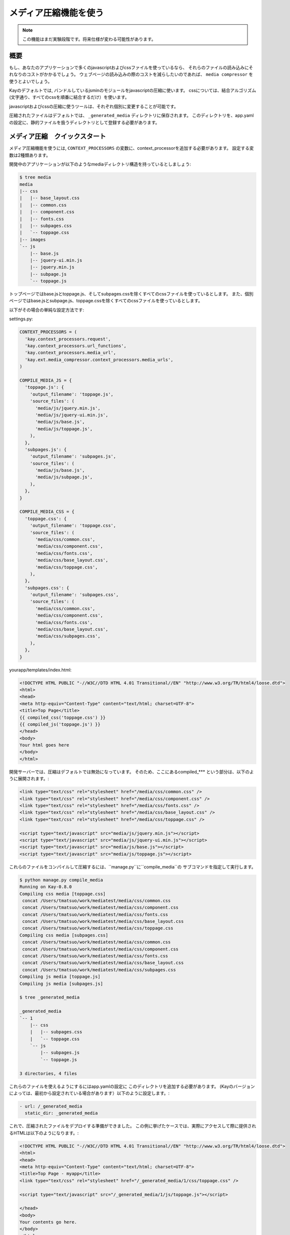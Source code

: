 
======================
メディア圧縮機能を使う
======================

.. note::

   この機能はまだ実験段階です。将来仕様が変わる可能性があります。

概要
========

もし、あなたのアプリケーションで多くのjavascriptおよびcssファイルを使っているなら、
それらのファイルの読み込みにそれなりのコストがかかるでしょう。
ウェブページの読み込みの際のコストを減らしたいのであれば、 ``media compressor`` を使うとよいでしょう。

Kayのデフォルトでは, バンドルしているjsminのモジュールをjavascriptの圧縮に使います。
cssについては、結合アルゴリズム(文字通り、すべてのcssを順番に結合するだけ）を使います。

javascriptおよびcssの圧縮に使うツールは、それぞれ個別に変更することが可能です。

圧縮されたファイルはデフォルトでは、 ``_generated_media`` ディレクトリに保存されます。 
このディレクトリを、app.yamlの設定に、静的ファイルを扱うディレクトリとして登録する必要があります。


メディア圧縮　クイックスタート
=====================================

メディア圧縮機能を使うには,  ``CONTEXT_PROCESSORS`` の変数に、context_processorを追加する必要があります。
設定する変数は2種類あります。

開発中のアプリケーションが以下のようなmediaディレクトリ構造を持っているとしましょう:

.. code-block:: bash

   $ tree media
   media
   |-- css
   |   |-- base_layout.css
   |   |-- common.css
   |   |-- component.css
   |   |-- fonts.css
   |   |-- subpages.css
   |   `-- toppage.css
   |-- images
   `-- js
       |-- base.js
       |-- jquery-ui.min.js
       |-- jquery.min.js
       |-- subpage.js
       `-- toppage.js

トップページではbase.jsとtoppage.js、そしてsubpages.cssを除くすべてのcssファイルを使っているとします。
また、個別ページではbase.jsとsubpage.js、toppage.cssを除くすべてのcssファイルを使っているとします。

以下がその場合の単純な設定方法です:

settings.py:

.. code-block:: python

   CONTEXT_PROCESSORS = (
     'kay.context_processors.request',
     'kay.context_processors.url_functions',
     'kay.context_processors.media_url',
     'kay.ext.media_compressor.context_processors.media_urls',
   )

   COMPILE_MEDIA_JS = {
     'toppage.js': {
       'output_filename': 'toppage.js',
       'source_files': (
	 'media/js/jquery.min.js',
	 'media/js/jquery-ui.min.js',
	 'media/js/base.js',
	 'media/js/toppage.js',
       ),
     },
     'subpages.js': {
       'output_filename': 'subpages.js',
       'source_files': (
	 'media/js/base.js',
	 'media/js/subpage.js',
       ),
     },
   }

   COMPILE_MEDIA_CSS = {
     'toppage.css': {
       'output_filename': 'toppage.css',
       'source_files': (
	 'media/css/common.css',
	 'media/css/component.css',
	 'media/css/fonts.css',
	 'media/css/base_layout.css',
	 'media/css/toppage.css',
       ),
     },
     'subpages.css': {
       'output_filename': 'subpages.css',
       'source_files': (
	 'media/css/common.css',
	 'media/css/component.css',
	 'media/css/fonts.css',
	 'media/css/base_layout.css',
	 'media/css/subpages.css',
       ),
     },
   }

yourapp/templates/index.html:

.. code-block:: html

   <!DOCTYPE HTML PUBLIC "-//W3C//DTD HTML 4.01 Transitional//EN" "http://www.w3.org/TR/html4/loose.dtd">
   <html>
   <head>
   <meta http-equiv="Content-Type" content="text/html; charset=UTF-8">
   <title>Top Page</title>
   {{ compiled_css('toppage.css') }}
   {{ compiled_js('toppage.js') }}
   </head>
   <body>
   Your html goes here
   </body>
   </html>

開発サーバーでは、圧縮はデフォルトでは無効になっています。
そのため、ここにあるcompiled_*** という部分は、以下のように展開されます。:

.. code-block:: html

   <link type="text/css" rel="stylesheet" href="/media/css/common.css" /> 
   <link type="text/css" rel="stylesheet" href="/media/css/component.css" /> 
   <link type="text/css" rel="stylesheet" href="/media/css/fonts.css" /> 
   <link type="text/css" rel="stylesheet" href="/media/css/base_layout.css" /> 
   <link type="text/css" rel="stylesheet" href="/media/css/toppage.css" /> 

   <script type="text/javascript" src="media/js/jquery.min.js"></script> 
   <script type="text/javascript" src="media/js/jquery-ui.min.js"></script> 
   <script type="text/javascript" src="media/js/base.js"></script> 
   <script type="text/javascript" src="media/js/toppage.js"></script> 


これらのファイルをコンパイルして圧縮するには、``manage.py``に``compile_media``の
サブコマンドを指定して実行します。

.. code-block:: bash

   $ python manage.py compile_media
   Running on Kay-0.8.0
   Compiling css media [toppage.css]
    concat /Users/tmatsuo/work/mediatest/media/css/common.css
    concat /Users/tmatsuo/work/mediatest/media/css/component.css
    concat /Users/tmatsuo/work/mediatest/media/css/fonts.css
    concat /Users/tmatsuo/work/mediatest/media/css/base_layout.css
    concat /Users/tmatsuo/work/mediatest/media/css/toppage.css
   Compiling css media [subpages.css]
    concat /Users/tmatsuo/work/mediatest/media/css/common.css
    concat /Users/tmatsuo/work/mediatest/media/css/component.css
    concat /Users/tmatsuo/work/mediatest/media/css/fonts.css
    concat /Users/tmatsuo/work/mediatest/media/css/base_layout.css
    concat /Users/tmatsuo/work/mediatest/media/css/subpages.css
   Compiling js media [toppage.js]
   Compiling js media [subpages.js]

   $ tree _generated_media

   _generated_media
   `-- 1
       |-- css
       |   |-- subpages.css
       |   `-- toppage.css
       `-- js
	   |-- subpages.js
	   `-- toppage.js

   3 directories, 4 files

これらのファイルを使えるようにするにはapp.yamlの設定に
このディレクトリを追加する必要があります。
(Kayのバージョンによっては、最初から設定されている場合があります）以下のように設定します。:

.. code-block:: yaml

   - url: /_generated_media
     static_dir: _generated_media

これで、圧縮されたファイルをデプロイする準備ができました。
この例に挙げたケースでは、実際にアクセスして際に提供されるHTMLは以下のようになります。:

.. code-block:: html

   <!DOCTYPE HTML PUBLIC "-//W3C//DTD HTML 4.01 Transitional//EN" "http://www.w3.org/TR/html4/loose.dtd"> 
   <html> 
   <head> 
   <meta http-equiv="Content-Type" content="text/html; charset=UTF-8"> 
   <title>Top Page - myapp</title> 
   <link type="text/css" rel="stylesheet" href="/_generated_media/1/css/toppage.css" /> 

   <script type="text/javascript" src="/_generated_media/1/js/toppage.js"></script> 

   </head> 
   <body> 
   Your contents go here.
   </body> 
   </html>

リファレンス
================

javascriptの圧縮の際に使用可能なオプション:

* ``concat``

  単純にjavascriptsをつなげて結合します。

* ``jsminify``

  javascriptsの圧縮の際にバンドルしているjsminモジュールを使います。

* ``goog_calcdeps``

  グーグルのclosure libraryにあるcalcdeps.pyを圧縮および依存関係の計算に使います。

* ``goog_compiler``

  jsファイルの圧縮にclosure compilerを使います。


cssの圧縮の際に使用可能なオプション:

* ``separate``

  すべてのcssファイルをコピーします。

* ``concat``

  単純にすべてのcssファイルをつないで結合します。

* ``csstidy``

  圧縮の際にcsstidyを使います。あらかじめ、自分の環境にcsstidyをインストールしておく必要があります。


TODO
====

* 画像への対応
* より詳細なリファレンス


